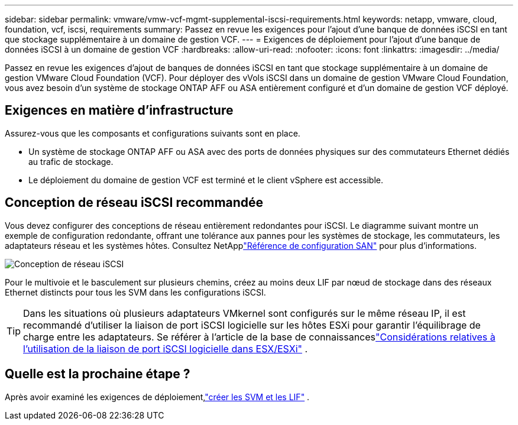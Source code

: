 ---
sidebar: sidebar 
permalink: vmware/vmw-vcf-mgmt-supplemental-iscsi-requirements.html 
keywords: netapp, vmware, cloud, foundation, vcf, iscsi, requirements 
summary: Passez en revue les exigences pour l’ajout d’une banque de données iSCSI en tant que stockage supplémentaire à un domaine de gestion VCF. 
---
= Exigences de déploiement pour l'ajout d'une banque de données iSCSI à un domaine de gestion VCF
:hardbreaks:
:allow-uri-read: 
:nofooter: 
:icons: font
:linkattrs: 
:imagesdir: ../media/


[role="lead"]
Passez en revue les exigences d’ajout de banques de données iSCSI en tant que stockage supplémentaire à un domaine de gestion VMware Cloud Foundation (VCF).  Pour déployer des vVols iSCSI dans un domaine de gestion VMware Cloud Foundation, vous avez besoin d'un système de stockage ONTAP AFF ou ASA entièrement configuré et d'un domaine de gestion VCF déployé.



== Exigences en matière d'infrastructure

Assurez-vous que les composants et configurations suivants sont en place.

* Un système de stockage ONTAP AFF ou ASA avec des ports de données physiques sur des commutateurs Ethernet dédiés au trafic de stockage.
* Le déploiement du domaine de gestion VCF est terminé et le client vSphere est accessible.




== Conception de réseau iSCSI recommandée

Vous devez configurer des conceptions de réseau entièrement redondantes pour iSCSI.  Le diagramme suivant montre un exemple de configuration redondante, offrant une tolérance aux pannes pour les systèmes de stockage, les commutateurs, les adaptateurs réseau et les systèmes hôtes. Consultez NetApplink:https://docs.netapp.com/us-en/ontap/san-config/index.html["Référence de configuration SAN"] pour plus d'informations.

image:vmware-vcf-asa-074.png["Conception de réseau iSCSI"]{nbsp}

Pour le multivoie et le basculement sur plusieurs chemins, créez au moins deux LIF par nœud de stockage dans des réseaux Ethernet distincts pour tous les SVM dans les configurations iSCSI.


TIP: Dans les situations où plusieurs adaptateurs VMkernel sont configurés sur le même réseau IP, il est recommandé d'utiliser la liaison de port iSCSI logicielle sur les hôtes ESXi pour garantir l'équilibrage de charge entre les adaptateurs. Se référer à l'article de la base de connaissanceslink:https://knowledge.broadcom.com/external/article?legacyId=2038869["Considérations relatives à l'utilisation de la liaison de port iSCSI logicielle dans ESX/ESXi"^] .



== Quelle est la prochaine étape ?

Après avoir examiné les exigences de déploiement,link:vmw-vcf-mgmt-supplemental-iscsi-svm-lifs.html["créer les SVM et les LIF"] .
